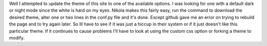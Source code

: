 .. title: Nikola Themes
.. slug: nikola-themes
.. date: 2021-04-09 22:32:28 UTC-07:00
.. tags: blog
.. category: blog
.. link: 
.. description: Experience with nikola theme options
.. type: text

Well I attempted to update the theme of this site to one of the available options. I was looking for one with a default dark or night mode since the white is hard on my eyes. Nikola makes this fairly easy, run the command to download the desired theme, alter one or two lines in the conf.py file and it's done. Except github gave me an error on trying to rebuild the page and to try again later. So Ill have to see if it was just a hiccup in their system or if it just doesn't like this particular theme. If it continues to cause problems I'll have to look at using the custom css option or forking a theme to modify.
